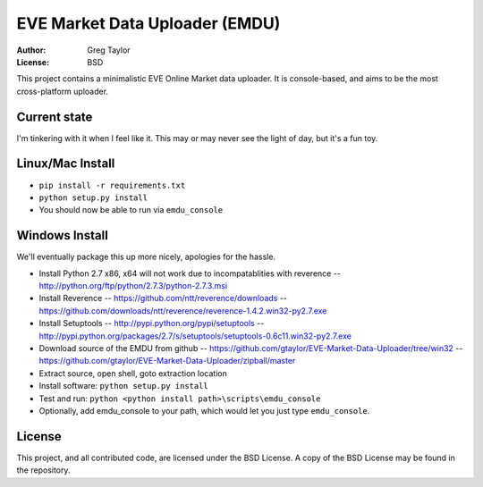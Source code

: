 EVE Market Data Uploader (EMDU)
===============================

:Author: Greg Taylor
:License: BSD

This project contains a minimalistic EVE Online Market data uploader. It is
console-based, and aims to be the most cross-platform uploader.

Current state
-------------

I'm tinkering with it when I feel like it. This may or may never see the
light of day, but it's a fun toy.

Linux/Mac Install
-----------------

* ``pip install -r requirements.txt``
* ``python setup.py install``
* You should now be able to run via ``emdu_console``

Windows Install
---------------

We'll eventually package this up more nicely, apologies for the hassle.

* Install Python 2.7 x86, x64 will not work due to incompatablities with
  reverence -- http://python.org/ftp/python/2.7.3/python-2.7.3.msi
* Install Reverence -- https://github.com/ntt/reverence/downloads -- https://github.com/downloads/ntt/reverence/reverence-1.4.2.win32-py2.7.exe
* Install Setuptools -- http://pypi.python.org/pypi/setuptools -- http://pypi.python.org/packages/2.7/s/setuptools/setuptools-0.6c11.win32-py2.7.exe
* Download source of the EMDU from github -- https://github.com/gtaylor/EVE-Market-Data-Uploader/tree/win32 -- https://github.com/gtaylor/EVE-Market-Data-Uploader/zipball/master
* Extract source, open shell, goto extraction location
* Install software: ``python setup.py install``
* Test and run: ``python <python install path>\scripts\emdu_console``
* Optionally, add emdu_console to your path, which would let you just type
  ``emdu_console``.

License
-------

This project, and all contributed code, are licensed under the BSD License.
A copy of the BSD License may be found in the repository.
